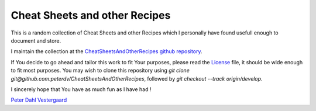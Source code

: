 .. -*- coding: utf-8; mode: rst; -*-
.. CheatSheetsAndOtherRecipes introduction https://github.com/peterdv/CheatSheetsAndOtherRecipes

.. To be able to generate PDF files, install the texlive-latex-extra package

.. For the Python documentation, 
   this convention is used which you may follow:
    • # with overline, for parts
    • * with overline, for chapters
    • =, for sections
    • -, for subsections
    • ^, for subsubsections
    • ", for paragraphs


Cheat Sheets and other Recipes
==============================

This is a random collection of Cheat Sheets and other Recipes
which I personally have found usefull enough
to document and store.

I maintain the collection at the `CheatSheetsAndOtherRecipes github repository`_.

.. _`CheatSheetsAndOtherRecipes github repository`: https://github.com/peterdv/CheatSheetsAndOtherRecipes

If You decide to go ahead and tailor this work to fit Your purposes,
please read the `License`_ file, 
it should be wide enough to fit most purposes.
You may wish to clone this repository using
`git clone git@github.com:peterdv/CheatSheetsAndOtherRecipes`,
followed by
`git checkout --track origin/develop`.

.. _`License`: ./LICENSE

I sincerely hope that You have as much fun as I have had !

`Peter Dahl Vestergaard`_

.. _`Peter Dahl Vestergaard`: https://dk.linkedin.com/in/peterdahlvestergaard


.. EOF
